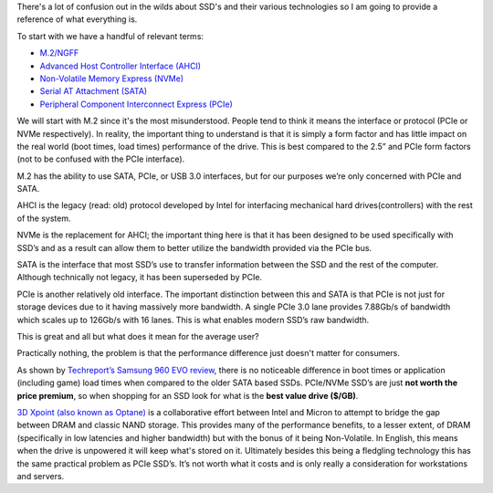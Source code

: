 .. title: M.2, NVMe, Optane and You
.. slug: m2-nvme-optane-and-you
.. date: 2017-05-19 10:50:56 UTC+12:00
.. tags: Educational, SSD, Rant
.. category: Educational
.. link: 
.. description: Clearing up some confusion with SSDs
.. type: text

There's a lot of confusion out in the wilds about SSD's and their various technologies so I am going to provide a reference of what everything is.

.. TEASER_END
 
To start with we have a handful of relevant terms:
 
- `M.2/NGFF <https://en.wikipedia.org/wiki/M.2>`_
- `Advanced Host Controller Interface (AHCI) <https://en.wikipedia.org/wiki/Advanced_Host_Controller_Interface>`_
- `Non-Volatile Memory Express (NVMe) <https://en.wikipedia.org/wiki/NVM_Express>`_
- `Serial AT Attachment (SATA) <https://en.wikipedia.org/wiki/Serial_ATA>`_
- `Peripheral Component Interconnect Express (PCIe) <https://en.wikipedia.org/wiki/PCI_Express>`_
 
We will start with M.2 since it's the most misunderstood. People tend to think it means the interface or protocol (PCIe or NVMe respectively). In reality, the important thing to understand is that it is simply a form factor and has little impact on the real world (boot times, load times) performance of the drive.
This is best compared to the 2.5” and PCIe form factors (not to be confused with the PCIe interface).
 
M.2 has the ability to use SATA, PCIe, or USB 3.0 interfaces, but for our purposes we’re only concerned with PCIe and SATA.
 
AHCI is the legacy (read: old) protocol developed by Intel for interfacing mechanical hard drives(controllers) with the rest of the system.
 
NVMe is the replacement for AHCI; the important thing here is that it has been designed to be used specifically with SSD’s and as a result can allow them to better utilize the bandwidth provided via the PCIe bus. 

SATA is the interface that most SSD’s use to transfer information between the SSD and the rest of the computer. Although technically not legacy, it has been superseded by PCIe.
 
PCIe is another relatively old interface. The important distinction between this and SATA is that PCIe is not just for storage devices due to it having  massively more bandwidth. A single PCIe 3.0 lane provides 7.88Gb/s of bandwidth which scales up to 126Gb/s with 16 lanes. This is what enables modern SSD’s raw bandwidth.

This is great and all but what does it mean for the average user?

Practically nothing, the problem is that the performance difference just doesn't matter for consumers.
 
As shown by `Techreport’s Samsung 960 EVO review <http://techreport.com/review/30993/samsung-960-evo-ssd-reviewed/5>`_, there is no noticeable difference in boot times or application (including game) load times when compared to the older SATA based SSDs. PCIe/NVMe SSD’s are just **not worth the price premium**, so when shopping for an SSD look for what is the **best value drive ($/GB)**.
 
`3D Xpoint (also known as Optane) <https://en.wikipedia.org/wiki/3D_XPoint>`_ is a collaborative effort between Intel and Micron to attempt to bridge the gap between DRAM and classic NAND storage. This provides many of the performance benefits, to a lesser extent, of DRAM (specifically in low latencies and higher bandwidth) but with the bonus of it being Non-Volatile. In English, this means when the drive is unpowered it will keep what's stored on it. Ultimately besides this being a fledgling technology this has the same practical problem as PCIe SSD’s. It’s not worth what it costs and is only really a consideration for workstations and servers. 
